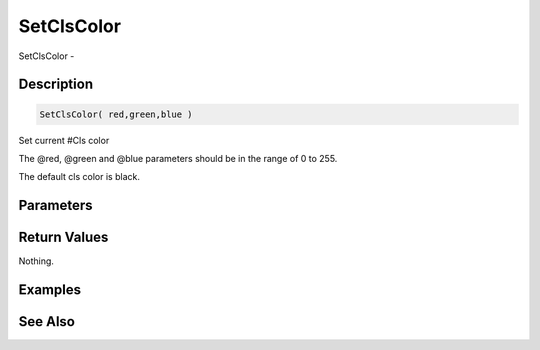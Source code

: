 .. _func_graphics_max2d_setclscolor:

===========
SetClsColor
===========

SetClsColor - 

Description
===========

.. code-block:: blitzmax

    SetClsColor( red,green,blue )

Set current #Cls color

The @red, @green and @blue parameters should be in the range of 0 to 255.

The default cls color is black.

Parameters
==========

Return Values
=============

Nothing.

Examples
========

See Also
========



